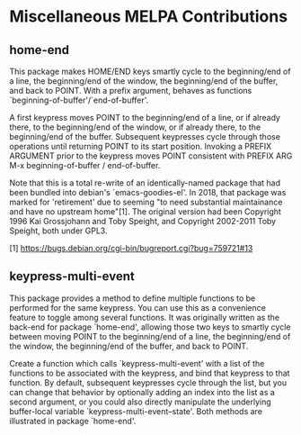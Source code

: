 * Miscellaneous MELPA Contributions
#+OPTIONS: toc:1
** home-end

This package makes HOME/END keys smartly cycle to the beginning/end
of a line, the beginning/end of the window, the beginning/end of
the buffer, and back to POINT. With a prefix argument, behaves as
functions `beginning-of-buffer'/`end-of-buffer'.

A first keypress moves POINT to the beginning/end of a line, or if
already there, to the beginning/end of the window, or if already
there, to the beginning/end of the buffer. Subsequent keypresses
cycle through those operations until returning POINT to its start
position. Invoking a PREFIX ARGUMENT prior to the keypress moves
POINT consistent with PREFIX ARG M-x beginning-of-buffer /
end-of-buffer.

Note that this is a total re-write of an identically-named package
that had been bundled into debian's `emacs-goodies-el'. In 2018, that
package was marked for 'retirement' due to seeming "to need
substantial maintainance and have no upstream home"[1]. The original
version had been Copyright 1996 Kai Grossjohann and Toby Speight, and
Copyright 2002-2011 Toby Speight, both under GPL3.

  [1] https://bugs.debian.org/cgi-bin/bugreport.cgi?bug=759721#13

** keypress-multi-event

This package provides a method to define multiple functions to
be performed for the same keypress. You can use this as a
convenience feature to toggle among several functions. It was
originally written as the back-end for package `home-end',
allowing those two keys to smartly cycle between moving POINT to
the beginning/end of a line, the beginning/end of the window,
the beginning/end of the buffer, and back to POINT.

Create a function which calls `keypress-multi-event' with a list
of the functions to be associated with the keypress, and bind
that keypress to that function. By default, subsequent
keypresses cycle through the list, but you can change that
behavior by optionally adding an index into the list as a second
argument, or you could also directly manipulate the underlying
buffer-local variable `keypress-multi-event--state'. Both
methods are illustrated in package `home-end'.
